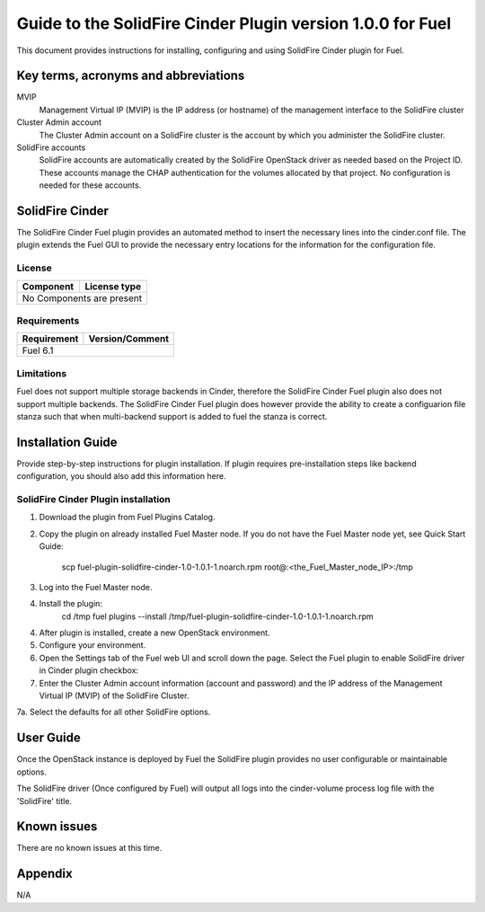 ************************************************************
Guide to the SolidFire Cinder Plugin version 1.0.0 for Fuel
************************************************************

This document provides instructions for installing, configuring and using
SolidFire Cinder plugin for Fuel.

Key terms, acronyms and abbreviations
=====================================

MVIP
    Management Virtual IP (MVIP) is the IP address (or hostname) of
    the management interface to the SolidFire cluster

Cluster Admin account
    The Cluster Admin account on a SolidFire cluster is the account by
    which you administer the SolidFire cluster.

SolidFire accounts
    SolidFire accounts are automatically created by the SolidFire
    OpenStack driver as needed based on the Project ID. These accounts
    manage the CHAP authentication for the volumes allocated by that
    project. No configuration is needed for these accounts.

SolidFire Cinder
=============

The SolidFire Cinder Fuel plugin provides an automated method
to insert the necessary lines into the cinder.conf file. The plugin
extends the Fuel GUI to provide the necessary entry locations for the
information for the configuration file.

License
-------

=======================   ==================
Component                  License type
=======================   ==================
No Components are present

============================================

Requirements
------------

=======================   ==================
Requirement                 Version/Comment
=======================   ==================
Fuel                         6.1

============================================

Limitations
-----------

Fuel does not support multiple storage backends in Cinder, therefore
the SolidFire Cinder Fuel plugin also does not support multiple backends.
The SolidFire Cinder Fuel plugin does however provide the ability to
create a configuarion file stanza such that when multi-backend support
is added to fuel the stanza is correct.

Installation Guide
==================

Provide step-by-step instructions for plugin installation.
If plugin requires pre-installation steps like backend configuration,
you should also add this information here.

SolidFire Cinder Plugin installation
--------------------------

1. Download the plugin from Fuel Plugins Catalog.
2. Copy the plugin on already installed Fuel Master node. If you do not
   have the Fuel Master node yet, see Quick Start Guide:
     scp  fuel-plugin-solidfire-cinder-1.0-1.0.1-1.noarch.rpm root@:<the_Fuel_Master_node_IP>:/tmp
3. Log into the Fuel Master node.
4. Install the plugin:
     cd /tmp
     fuel plugins --install /tmp/fuel-plugin-solidfire-cinder-1.0-1.0.1-1.noarch.rpm
4. After plugin is installed, create a new OpenStack environment.
5. Configure your environment.
6. Open the Settings tab of the Fuel web UI and scroll down the page. Select the
   Fuel plugin to enable SolidFire driver in Cinder plugin checkbox:
7. Enter the Cluster Admin account information (account and password) and the IP address
   of the Management Virtual IP (MVIP) of the SolidFire Cluster.
7a. Select the defaults for all other SolidFire options.

User Guide
==========

Once the OpenStack instance is deployed by Fuel the SolidFire plugin provides no
user configurable or maintainable options.

The SolidFire driver (Once configured by Fuel) will output all logs into the
cinder-volume process log file with the 'SolidFire' title.

Known issues
============

There are no known issues at this time.

Appendix
========

N/A
